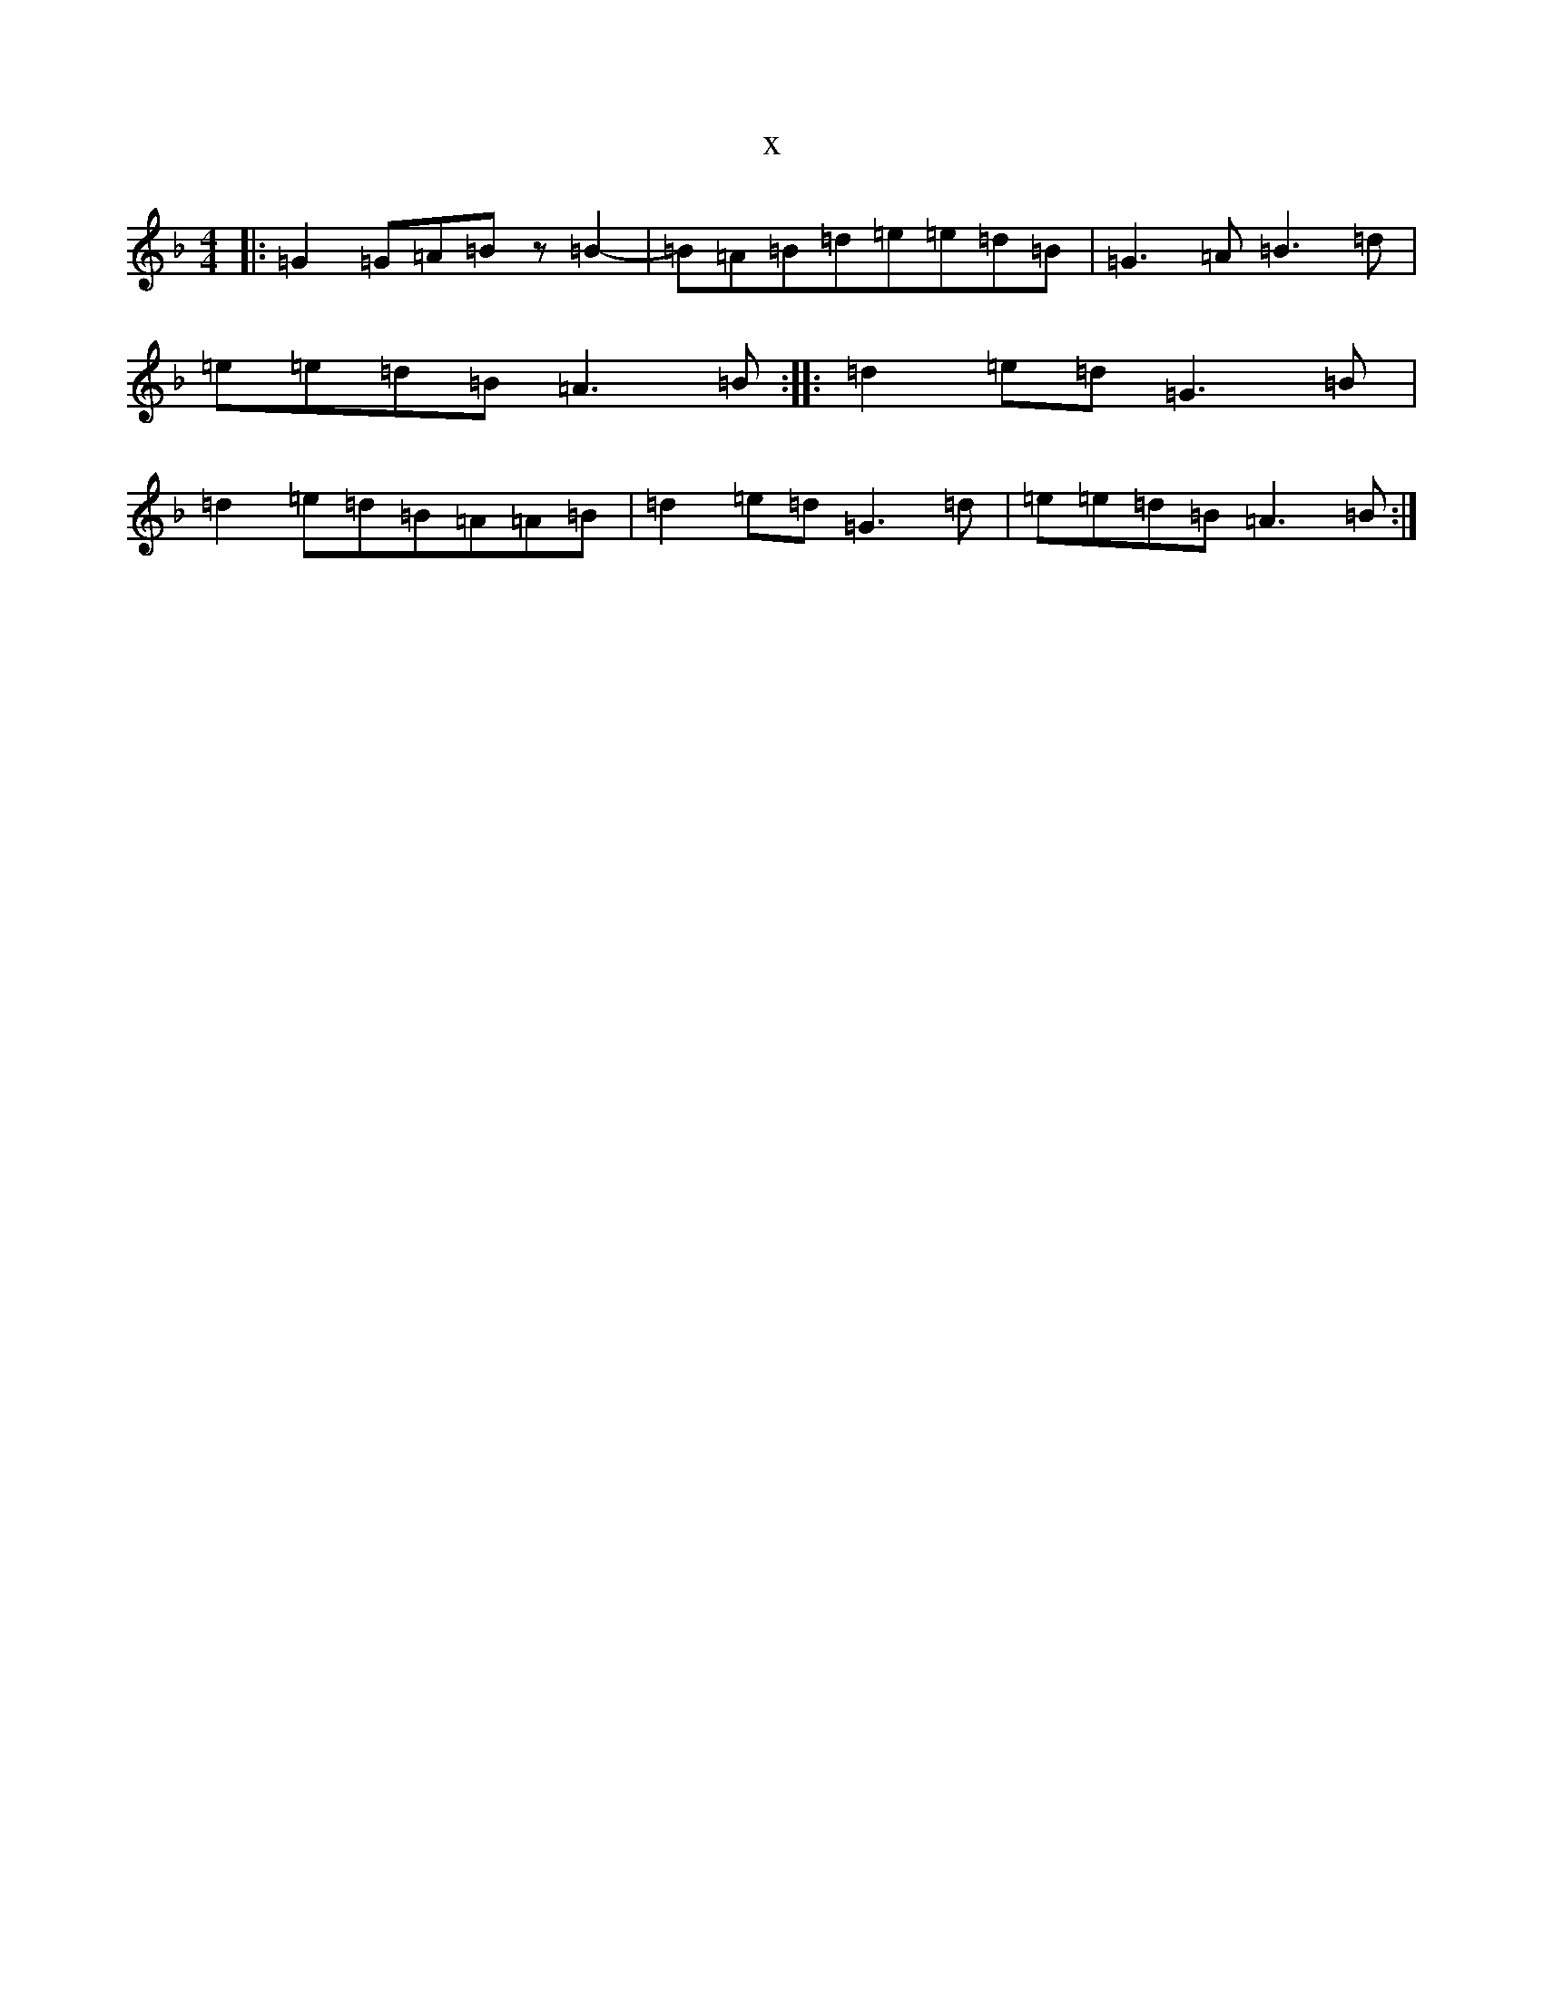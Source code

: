 X:3864
T:x
L:1/8
M:4/4
K: C Mixolydian
|:=G2=G=A=Bz=B2-|=B=A=B=d=e=e=d=B|=G3=A=B3=d|=e=e=d=B=A3=B:||:=d2=e=d=G3=B|=d2=e=d=B=A=A=B|=d2=e=d=G3=d|=e=e=d=B=A3=B:|